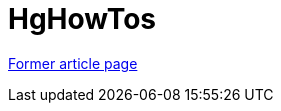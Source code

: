 ////
     Licensed to the Apache Software Foundation (ASF) under one
     or more contributor license agreements.  See the NOTICE file
     distributed with this work for additional information
     regarding copyright ownership.  The ASF licenses this file
     to you under the Apache License, Version 2.0 (the
     "License"); you may not use this file except in compliance
     with the License.  You may obtain a copy of the License at

       http://www.apache.org/licenses/LICENSE-2.0

     Unless required by applicable law or agreed to in writing,
     software distributed under the License is distributed on an
     "AS IS" BASIS, WITHOUT WARRANTIES OR CONDITIONS OF ANY
     KIND, either express or implied.  See the License for the
     specific language governing permissions and limitations
     under the License.
////
= HgHowTos
:page-layout: wikimenu
:page-tags: community
:jbake-status: published
:icons: font
:keywords: HgHowTos
:description: HgHowTos

link:https://web.archive.org/web/20210118053625/http://wiki.netbeans.org/HgHowTos[Former article page]
